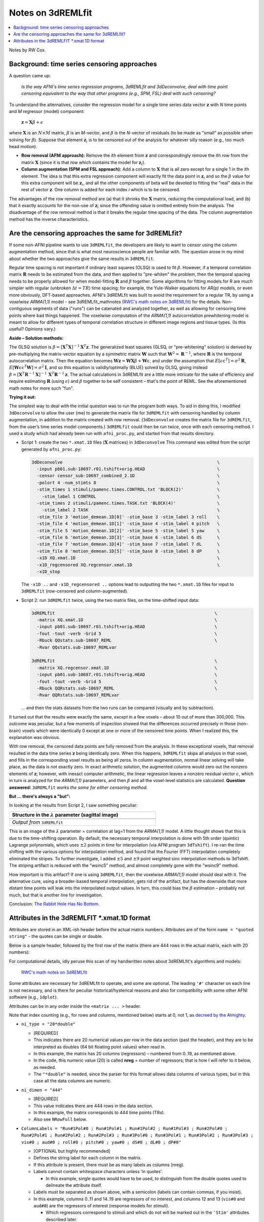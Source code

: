 .. _stats_remlfit:

****************************************
**Notes on 3dREMLfit**
****************************************

.. contents:: :local:

.. _stats_remlfit_major:

Notes by RW Cox.


Background: time series censoring approaches
===============================================

A question came up:

  *Is the way AFNI's time series regression programs, 3dREMLfit and
  3dDeconvolve, deal with time point censoring equivalent to the way
  that other programs (e.g., SPM, FSL) deal with such censoring?*

To understand the alternatives, consider the regression model for a
single time series data vector :math:`\mathbf{z}` with *N* time points
and *M* regressor (model) component:

  :math:`\mathbf{z} = \mathbf{X} \beta + \epsilon`

where :math:`\mathbf{X}` is an :math:`N\times M` matrix, :math:`\beta`
is an *M*\ -vector, and :math:`\beta` is the *N*\ -vector of residuals
(to be made as "small" as possible when solving for
:math:`\beta`). Suppose that element :math:`\mathbf{z}_i` is to be
censored out of the analysis for whatever silly reason (e.g., too much
head motion).

* **Row removal (AFNI approach):** Remove the *i*\ th element from
  :math:`\mathbf{z}` and correspondingly remove the *i*\ th row from the
  matrix :math:`\mathbf{X}` (since it is that row which contains the
  model for :math:`\mathbf{z}_i`).

* **Column augmentation (SPM and FSL approach):** Add a column to
  :math:`\mathbf{X}` that is all zero except for a single 1 in the ith
  element. The idea is that this extra regression component will
  exactly fit the data point in :math:`\mathbf{z}_i` and so the
  :math:`\beta` value for this extra component will be
  :math:`\mathbf{z}_i`, and all the other components of beta will be
  devoted to fitting the "real" data in the rest of vector
  :math:`\mathbf{z}`. One column is added for each index *i* which is
  to be censored.

The advantages of the row removal method are (a) that it shrinks the
:math:`\mathbf{X}` matrix, reducing the computational load, and (b)
that it exactly accounts for the non-use of :math:`\mathbf{z}_i` since
the offending value is omitted entirely from the analysis. The
disadvantage of the row removal method is that it breaks the regular
time spacing of the data. The column augmentation method has the
inverse characteristics.

Are the censoring approaches the same for 3dREMLfit?
======================================================

If some non-AFNI pipeline wants to use ``3dREMLfit``, the developers
are likely to want to censor using the column augmentation method,
since that is what most neuroscience people are familiar with. The
question arose in my mind about whether the two approaches give the
same results in ``3dREMLfit``.

Regular time spacing is not important if ordinary least squares (OLSQ)
is used to fit :math:`\beta`. However, if a temporal correlation
matrix :math:`\mathbf{R}` needs to be estimated from the data, and
then applied to "pre-whiten" the problem, then the temporal spacing
needs to be properly allowed for when model-fitting :math:`\mathbf{R}`
and :math:`\beta` together. Some algorithms for fitting models for R
are much simpler with regular (unbroken :math:`\Delta t=TR`) time
spacing; for example, the Yule-Walker equations for *AR(p)* models, or
even more obviously, DFT-based approaches. AFNI's 3dREMLfit was built
to avoid the requirement for a regular TR, by using a *voxelwise
ARMA(1,1)* model - see 3dREMLfit_mathnotes (`RWC's math notes on
3dREMLfit
<https://afni.nimh.nih.gov/pub/dist/doc/misc/3dREMLfit/3dREMLfit_mathnotes.pdf>`_)
for the details. Non-contiguous segments of data ("runs") can be
catenated and analyzed together, as well as allowing for censoring
time points where bad things happened. The voxelwise computation of
the *ARMA(1,1)* autocorrelation prewhitening model is meant to allow
for different types of temporal correlation structure in different
image regions and tissue types. (Is this useful? Opinions vary.)

**Aside – Solution methods:**

The OLSQ solution is :math:`\beta = [\mathbf{X}^T\mathbf{X}]^{-1}
\mathbf{X}^T \mathbf{z}`. The generalized least squares (GLSQ, or
"pre-whitening" solution) is derived by pre-multiplying the
matrix-vector equation by a symmetric matrix :math:`\mathbf{W}` such
that :math:`\mathbf{W}^2=\mathbf{R}^{-1}`, where :math:`\mathbf{R}` is
the temporal autocorrelation matrix. Then the equation becomes
:math:`\mathbf{Wz}=\mathbf{WX}\beta +\mathbf{W}\epsilon`, and under
the assumption that :math:`E[\epsilon \epsilon^T] = \sigma^2
\mathbf{R}`, :math:`E[\mathbf{W}\epsilon \epsilon^T\mathbf{W}] =
\sigma^2\mathbf{I}`, and so this equation is validly/optimally (BLUE)
solved by OLSQ, giving instead :math:`\beta =
[\mathbf{X}^T\mathbf{R}^{-1}\mathbf{X}]^{-1}\,
\mathbf{X}^T\mathbf{R}^{-1} \mathbf{z}`. The actual calculations in
3dREMLfit are a little more intricate for the sake of efficiency and
require estimating :math:`\mathbf{R}` (using :math:`\epsilon`) and
:math:`\beta` together to be self consistent – that's the point of
REML. See the aforementioned math notes for more such "fun".

**Trying it out:**

The simplest way to deal with the initial question was to run the
program both ways. To aid in doing this, I modified ``3dDeconvolve``
to allow the user (me) to generate the matrix file for ``3dREMLfit``
with censoring handled by column augmentation, in addition to the
matrix created with row removal. (``3dDeconvolve`` creates the matrix
file for ``3dREMLfit``, from the user’s time series model components.)
``3dREMLfit`` could then be run twice, once with each censoring
method. I used a study which had already been run with
``afni_proc.py``, and started from that results directory.

* Script 1: create the two ``*.xmat.1D`` files (:math:`\mathbf{X}`
  matrices) in ``3dDeconvolve`` This command was edited from the script
  generated by ``afni_proc.py``:

  .. code-block:: none

     3dDeconvolve                                                            \
       -input pb01.sub-10697.r01.tshift+orig.HEAD                            \
       -censor censor_sub-10697_combined_2.1D                                \
       -polort 4 -num_stimts 8                                               \
       -stim_times 1 stimuli/pamenc.times.CONTROL.txt 'BLOCK(2)'             \
         -stim_label 1 CONTROL                                               \
       -stim_times 2 stimuli/pamenc.times.TASK.txt 'BLOCK(4)'                \
         -stim_label 2 TASK                                                  \
       -stim_file 3 'motion_demean.1D[0]' -stim_base 3 -stim_label 3 roll    \
       -stim_file 4 'motion_demean.1D[1]' -stim_base 4 -stim_label 4 pitch   \
       -stim_file 5 'motion_demean.1D[2]' -stim_base 5 -stim_label 5 yaw     \
       -stim_file 6 'motion_demean.1D[3]' -stim_base 6 -stim_label 6 dS      \
       -stim_file 7 'motion_demean.1D[4]' -stim_base 7 -stim_label 7 dL      \
       -stim_file 8 'motion_demean.1D[5]' -stim_base 8 -stim_label 8 dP      \
       -x1D XQ.xmat.1D                                                       \
       -x1D_regcensored XQ.regcensor.xmat.1D                                 \
       -x1D_stop

  The ``-x1D ..`` and ``-x1D_regcensored ..`` options lead to outputting
  the two ``*.xmat.1D`` files for input to ``3dREMLfit`` (row-censored
  and column-augmented).

* Script 2: run ``3dREMLfit`` twice, using the two matrix files, on
  the time-shifted input data:

  .. code-block:: none

     3dREMLfit                                                              \
       -matrix XQ.xmat.1D                                                   \
       -input pb01.sub-10697.r01.tshift+orig.HEAD                           \
       -fout -tout -verb -Grid 5                                            \
       -Rbuck QQstats.sub-10697_REML                                        \
       -Rvar QQstats.sub-10697_REMLvar

     3dREMLfit                                                              \
       -matrix XQ.regcensor.xmat.1D                                         \
       -input pb01.sub-10697.r01.tshift+orig.HEAD                           \
       -fout -tout -verb -Grid 5                                            \
       -Rbuck QQRstats.sub-10697_REML                                       \
       -Rvar QQRstats.sub-10697_REMLvar

  \.\.\. and then the stats datasets from the two runs can be compared
  (visually and by subtraction).

It turned out that the results were exactly the same, *except* in a
few voxels – about 10 out of more than 300,000. This outcome was
peculiar, but a few moments of inspection showed that the differences
occurred precisely in those (non-brain) voxels which were identically
0 except at one or more of the censored time points. When I realized
this, the explanation was obvious.

With row removal, the censored data points are fully removed from the
analysis. In these exceptional voxels, that removal resulted in the
data time series :math:`\mathbf{z}` being identically zero. When this
happens, ``3dREMLfit`` skips all analysis in that voxel, and fills in
the corresponding voxel results as being all zeros. In column
augmentation, normal linear solving will take place, as the data is
not exactly zero. In exact arithmetic solution, the augmented columns
would zero out the nonzero elements of :math:`\mathbf{z}`; however,
with inexact computer arithmetic, the linear regression leaves a
nonzero residual vector :math:`\epsilon`, which in turn is analyzed
for the *ARMA(1,1)* parameters, and then :math:`\beta` and all the
voxel-level statistics are calculated. **Question answered:**
``3dREMLfit`` *works the same for either censoring method.*

**But \.\.\. there's always a "but":**

In looking at the results from Script 2, I saw something peculiar:

.. list-table:: 
   :header-rows: 1
   :width: 60%

   * - Structure in the :math:`\lambda` parameter (sagittal image)
   * - .. image:: media/remlfit_lambda_sg.png
          :width: 100%
          :align: center
   * - *Output from* ``3dREMLfit``


This is an image of the :math:`\lambda` parameter = correlation at
lag=1 from the *ARMA(1,1)* model. A little thought shows that this is
due to the time-shifting operation. By default, the necessary temporal
interpolation is done with 5th order (quintic) Lagrange polynomials,
which uses :math:`\pm2` points in time for interpolation (via AFNI
program ``3dTshift``). I re-ran the time shifting with the various
options for interpolation method, and found that the Fourier (FFT)
interpolation completely eliminated the stripes. To further
investigate, I added :math:`\pm5` and :math:`\pm9` point weighted sinc
interpolation methods to 3dTshift. The striping artifact is reduced
with the "wsinc5" method, and almost completely gone with the "wsinc9"
method.

How important is this artifact? If one is using ``3dREMLfit``, then
the voxelwise *ARMA(1,1)* model should deal with it. The alternative
cure, using a broader-based temporal interpolation, gets rid of the
artifact, but has the downside that more distant time points will leak
into the interpolated output values. In turn, this could bias the
:math:`\beta` estimation – probably not much, but that is another line
for investigation.

Conclusion: `The Rabbit Hole Has No Bottom
<https://en.wikipedia.org/wiki/Red_Queen%27s_race>`_.


Attributes in the 3dREMLFIT \*.xmat.1D format
=============================================

Attributes are stored in an XML-ish header before the actual matrix
numbers.  Attributes are of the form ``name = "quoted string"`` - the
quotes can be single or double.

Below is a sample header, followed by the first row of the matrix
(there are 444 rows in the actual matrix, each with 20 numbers):

.. code-block:: none
   :linenos:

   # <matrix
   #  ni_type = "20*double"
   #  ni_dimen = "444"
   #  ColumnLabels = "Run#1Pol#0 ; Run#1Pol#1 ; Run#1Pol#2 ; Run#1Pol#3 ; Run#2Pol#0 ; Run#2Pol#1 ; Run#2Pol#2 ; Run#2Pol#3 ; Run#3Pol#0 ; Run#3Pol#1 ; Run#3Pol#2 ; Run#3Pol#3 ; vis#0 ; aud#0 ; roll#0 ; pitch#0 ; yaw#0 ; dS#0 ; dL#0 ; dP#0"
   #  ColumnGroups = "12@-1,1,2,6@0"
   #  RowTR = "2"
   #  GoodList = "0..40,45..264,267..449"
   #  NRowFull = "450"
   #  RunStart = "0,150,300"
   #  Nstim = "2"
   #  StimBots = "12,13"
   #  StimTops = "12,13"
   #  StimLabels = "vis ; aud"
   #  Nglt = "1"
   #  GltLabels = "V-A"
   #  GltMatrix_000000 = "1,20,12@0,1,-1,6@0"
   #  BasisNstim = "8"
   #  BasisOption_000001 = "-stim_times"
   #  BasisName_000001 = "vis"
   #  BasisFormula_000001 = "BLOCK(20,1)"
   #  BasisColumns_000001 = "12:12"
   #  BasisOption_000002 = "-stim_times"
   #  BasisName_000002 = "aud"
   #  BasisFormula_000002 = "BLOCK(20,1)"
   #  BasisColumns_000002 = "13:13"
   #  CommandLine = "3dDeconvolve -input pb05.FT.surf.rh.r01.scale.niml.dset pb05.FT.surf.rh.r02.scale.niml.dset pb05.FT.surf.rh.r03.scale.niml.dset -censor motion_FT.surf_censor.1D -polort 3 -num_stimts 8 -stim_times 1 stimuli/AV1_vis.txt &apos;BLOCK(20,1)&apos; -stim_label 1 vis -stim_times 2 stimuli/AV2_aud.txt &apos;BLOCK(20,1)&apos; -stim_label 2 aud -stim_file 3 &apos;motion_demean.1D[0]&apos; -stim_base 3 -stim_label 3 roll -stim_file 4 &apos;motion_demean.1D[1]&apos; -stim_base 4 -stim_label 4 pitch -stim_file 5 &apos;motion_demean.1D[2]&apos; -stim_base 5 -stim_label 5 yaw -stim_file 6 &apos;motion_demean.1D[3]&apos; -stim_base 6 -stim_label 6 dS -stim_file 7 &apos;motion_demean.1D[4]&apos; -stim_base 7 -stim_label 7 dL -stim_file 8 &apos;motion_demean.1D[5]&apos; -stim_base 8 -stim_label 8 dP -jobs 2 -gltsym &apos;SYM: vis -aud&apos; -glt_label 1 V-A -fout -tout -x1D X.xmat.1D -xjpeg X.jpg -x1D_uncensored X.nocensor.xmat.1D -fitts fitts.FT.surf.rh.niml.dset -errts errts.FT.surf.rh.niml.dset -bucket stats.FT.surf.rh.niml.dset"
   # >
   1 -0.99999999284744 0.9932885915041 -1.0000000007947 0 0 0 0 0 0 0 0 0 0 -0.056317329311536 0.1472171255615 -0.030924689328919 -0.14155002441671 -0.0522833100934 -0.081843944456843

For computational details, idly peruse this scan of my handwritten
notes about 3dREMLfit's algorithms and models:

  `RWC's math notes on 3dREMLfit
  <https://afni.nimh.nih.gov/pub/dist/doc/misc/3dREMLfit/3dREMLfit_mathnotes.pdf>`_

Some attributes are necessary for 3dREMLfit to operate, and some are
optional. The leading ``'#'`` character on each line is not necessary,
and is there for peculiar historical/hysterical reasons and also for
compatibility with some other AFNI software (e.g., ``1dplot``).

Attributes can be in any order inside the ``<matrix ... >`` header. 

Note that index counting (e.g., for rows and columns, mentioned below)
starts at 0, not 1, as `decreed by the Almighty
<http://mathworld.wolfram.com/PeanosAxioms.html>`_.


* ``ni_type = "20*double"``                 
  
  * [REQUIRED]

  * This indicates there are 20 numerical values per row in the data
    section (past the header), and they are to be interpreted as
    doubles (64 bit floating point values) when read in.

  * In this example, the matrix has 20 columns (regressors) – numbered
    from 0\.\.19, as mentioned above.

  * In the code, this numeric value (20) is called **nreg** = number
    of regressors; that is how I will refer to it below, as needed.

  * The ``"*double"`` is needed, since the parser for this format
    allows data columns of various types, but in this case all the
    data columns are numeric.

* ``ni_dimen = "444"``                      
  
  * [REQUIRED]

  * This value indicates there are 444 rows in the data section.

  * In this example, the matrix corresponds to 444 time points (TRs).

  * Also see ``NRowFull`` below.

* ``ColumnLabels = "Run#1Pol#0 ; Run#1Pol#1 ; Run#1Pol#2 ; Run#1Pol#3
  ; Run#2Pol#0 ; Run#2Pol#1 ; Run#2Pol#2 ; Run#2Pol#3 ; Run#3Pol#0 ;
  Run#3Pol#1 ; Run#3Pol#2 ; Run#3Pol#3 ; vis#0 ; aud#0 ; roll#0 ;
  pitch#0 ; yaw#0 ; dS#0 ; dL#0 ; dP#0"`` 

  * [OPTIONAL but highly recommended]

  * Defines the string label for each column in the matrix.

  * If this attribute is present, there must be as many labels as
    columns (nreg).

  * Labels cannot contain whitespace characters unless 'in quotes'.
    
    * In this example, single quotes would have to be used, to
      distinguish from the double quotes used to delineate the
      attribute itself.

  * Labels must be separated as shown above, with a semicolon (labels
    can contain commas, if you insist).

  * In this example, columns 0\.\.11 and 14\.\.19 are regressors of no
    interest, and columns 12 and 13 (``vis#0`` and ``aud#0``) are the
    regressors of interest (response models for stimuli).

    * Which regressors correspond to stimuli and which do not will be
      marked out in the ``'Stim'`` attributes described later.

  * Labels are attached to output volumes in the results datasets, to
    make it easy for the AFNI user to see which volume corresponds to
    the statistical estimates for which stimulus.


* ``ColumnGroups = "12@-1,1,2,6@0"``
  
  * [NOT USED]

  * This attribute is not actually used by ``3dREMLfit`` for anything
    at this time [Aug 2019].

  * Its intended function is to mark matrix columns as being in
    different groups.  In this example, the first 12 columns are
    “baseline and drift model” (group -1), the next 2 columns belong
    to distinct stimuli, and the last 6 columns belong to the motion
    regressors (and other dataset-based) regressors of no interest.


* ``RowTR = "2"``
  
  * [OPTIONAL]

  * This attribute is not actually used by ``3dREMLfit`` now [Aug 2019].

  * It defines the inter-scan time interval (TR) in seconds.  The TR
    is needed for construction of the matrix from the stimulus
    response model, but that has already been done, so this attribute
    is really just for documentation and completeness.


* ``GoodList = "0..40,45..264,267..449"``
  
  * [HIGHLY REQUIRED]

  * The matrix provided to ``3dREMLfit` is the censored matrix; that
    is, the time points (TRs) to be censored have had the
    corresponding rows removed from the full matrix.

    * The data volumes to be censored will be removed from the input
      dataset during processing by ``3dREMLfit``.

  * The ``GoodList`` attribute lists the TR indexes from the original
    (uncensored) time series dataset that are present in the matrix
    file; that is, it is the opposite of the "censor list".

  * There must be the same number of integers specified here as the
    number of time points specified by the ``ni_dimen`` attribute
    (here, 444).

  * The brute force approach would be just to list all the integers,
    comma separated, in one long string.

  * For the sake of compactness, contiguous sequences of integers can
    be given, as in the example, where ``"0..40"`` means the same as
    listing all the integers 0, 1, 2, \.\.\., 40.

  * In this example, there were 450 time points in the original EPI
    dataset, and clearly 6 of them have been censored, since the
    matrix has only 444 rows.

    * This attribute is required so that the temporal autocorrelation
      *ARMA(1,1)* voxelwise model doesn’t falsely assume that the data
      to be processed occurs with constant TR.

    * The RunStart attribute (below) subserves this purpose also,
      marking the temporal discontinuities between multiple EPI
      imaging runs.

    * If there were no censoring, then ``GoodList = "0..449"`` would
      work fine (but still would be required by ``3dREMLfit``).


* ``NRowFull = "450"``

  * [REQUIRED]

  * This attribute gives the number of TRs in the full (uncensored
    matrix).

  * It is needed for creating the "fitts" and "errts" output datasets,
    and also for consistency checking to make sure that the user is
    inputting data that matches the matrix.

* ``RunStart = "0,150,300"``

  * [OPTIONAL]

  * If there is more than one imaging run – that is, there is a long
    temporal discontinuity between some time points in the dataset to
    be processed – then this attribute gives the list of the starting
    TR indexes for each run.

  * In this example, there were 3 runs of 150 TRs each: 0\.\.149,
    150\.\.299, and 300\.\.499.

    * The *ARMA(1,1)* model for the noise temporal correlation is
      built to have zero correlations for time point pairs from
      different runs; see the math notes for details on how this is
      implemented.

  * As with ``GoodList``, this attribute is needed for correct temporal
    autocorrelation model fitting.

  * If ``RunStart`` is not present, then the input EPI dataset is
    presumed to contain only one imaging run.

* The ``"Stim"`` group of attributes mark off some columns as being
  "of interest" for statistics – presumably from task stimuli. These
  are [OPTIONAL] as a group, but if ``Nstim`` is present, then the
  others must be present as well.

  * Statistics (betas and t-statistics) will be computed only for
    columns marked as belonging to stimuli, since no one is ever
    interested in the statistics for the drift and motion parameters
    (e.g.). If the ``"Stim"`` attributes are not present, statistics
    will not be calculated unless GLTs are used.

  * ``Nstim = "2"``

    * This attribute indicates how many distinct stimuli present.
      
    * Each stimulus will correspond to 1 or more contiguous columns in
      the matrix.

  * ``StimBots = "12,13"``

    * This attribute should have ``Nstim`` integer entries.

    * It indicates the column indexes (remember, counting starts at 0)
      that correspond to the start of each stimulus's column group.

  * ``StimTops = "12,13"``

    * This attribute should have ``Nstim`` integer entries.

    * It indicates the column indexes that correspond to the end of
      each stimulus's column group.

    * In this example, the model for each stimulus has just one
      column, so the ``StimBots`` and ``StimTops`` attributes are
      identical.

    * In deconvolution type models (e.g., AFNI ``TENTS``, FIR models)
      or in parametric regression, a single stimulus will have
      multiple regression columns in its response model.
  
  * ``StimLabels = "vis ; aud"``


    * This attribute should have Nstim string entries, separated by
      semicolons.  

    * These are used (among other things) to process symbolic general
      linear tests (GLTs) among beta coefficients, given on the
      ``3dREMLfit`` command line via the ``"-gltsym"`` option.

* The "GLT" group is used to specify one or more general linear tests
  among the beta coefficients, directly in the matrix file. These are
  completely [OPTIONAL].

  * As mentioned above, GLTs can also be specified outside the matrix
    file, on the ``3dREMLfit`` command line.

    * GLTs in the matrix file are specified as sets of coefficients to
      be applied to the beta estimates.

    * GLTs on the ``3dREMLfit`` command line can use symbolic names
      for the stimuli to specify the coefficients to be attached to
      the betas.

  * ``Nglt = "1"``

    * If present, this attribute specifies the number of GLTs in the
      matrix file. It should be an integer from 1 to 1000000.

    * ``GltLabels = "V-A"``
      
      * This attribute contains Nglt string labels, one for each GLT
        specified. 

      * The labels are attached to the output data volumes to make it
        easy for the user to see which volume corresponds to what
        statistical test.

    * ``GltMatrix_000000 = "1,20,12@0,1,-1,6@0"``

      * There should be ``Nglt`` of these attributes, with a six digit
        suffix starting at ``_000000``, then ``_000001``, and so
        forth. (If you want more than 1 million GLTs, you are legally
        insane and should be confined for your own safety.)

      * Each ``GltMatrix_xxxxxx`` attribute has ``r＊nreg+2`` numeric
        values, which are used to define an :math:`r \times nreg``
        matrix for some :math:`r \geq 1``.

        * The first value in the attribute is the number of rows r in
          the GLT matrix.

        * ``r = 1`` corresponds to a t-test of the weighted sum of
          betas against the null hypothesis that the sum is 0.

        * ``r > 1`` corresponds to an F-test of the r weighted beta
          sums defined by the individual rows against the null
          hypothesis that these sums are all zero.

      * The second value in the attribute is the number of columns in
        the GLT matrix.

        * This value *must* be the same as nreg, or ``3dREMLfit`` will
          not like the matrix file (i.e., it will exit with an error
          message). It is present here to make the matrix definition
          self-contained, and as a check that the creator of the
          matrix file is not deranged.


      * The remaining values are the rows of the GLT matrix, nreg
        numbers per row, r rows, row after row.


        * In the example, there are only 2 nonzero numbers in the
          single row, corresponding (naturally) to the test
          ``vis-aud≟0``.

        * There is no requirement that a GLT be a “contrast”; that is,
          the sum of the weights in the rows do not need to be 0.

* The "Basis" group of attributes is [NOT USED] by 3dREMLfit at this
  time.
  
  * I won\'t describe them now, since this exercise is really getting
    dull.

    * Their function is to describe the response model used to
      construct the stimulus columns, and the example above is from
      AFNI program ``3dDeconvolve``.

  * I don't even recall why I put this stuff in here (for Rick
    Reynolds, maybe?).

* ``CommandLine = "3dDeconvolve -input ......"``

  * [OPTIONAL]

    This option is used to write the command that generated the matrix
    file into the output dataset(s) history note, for the potential
    elucidation of any user of the data. Otherwise, it is not needed
    or used.

















